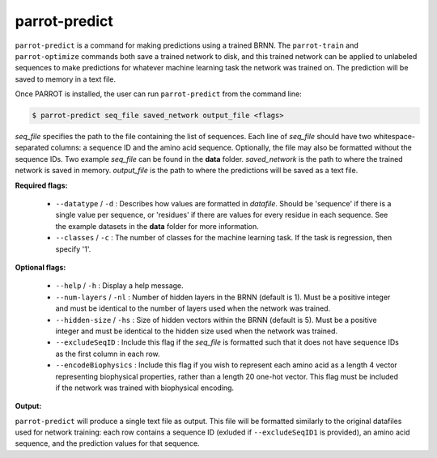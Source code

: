 parrot-predict
==============

``parrot-predict`` is a command for making predictions using a trained BRNN. The ``parrot-train`` and ``parrot-optimize`` commands both save a trained network to disk, and this trained network can be applied to unlabeled sequences to make predictions for whatever machine learning task the network was trained on. The prediction will be saved to memory in a text file.

Once PARROT is installed, the user can run ``parrot-predict`` from the command line:

.. code-block:: bash
	
	$ parrot-predict seq_file saved_network output_file <flags>

`seq_file` specifies the path to the file containing the list of sequences. Each line of `seq_file` should have two whitespace-separated columns: a sequence ID and the amino acid sequence. Optionally, the file may also be formatted without the sequence IDs. Two example `seq_file` can be found in the **data** folder. `saved_network` is the path to where the trained network is saved in memory. `output_file` is the path to where the predictions will be saved as a text file.

**Required flags:**

	*  ``--datatype`` / ``-d`` : Describes how values are formatted in `datafile`. Should be 'sequence' if there is a single value per sequence, or 'residues' if there are values for every residue in each sequence. See the example datasets in the **data** folder for more information.
	*  ``--classes`` / ``-c`` : The number of classes for the machine learning task. If the task is regression, then specify '1'.

**Optional flags:**

	*  ``--help`` / ``-h`` : Display a help message.
	*  ``--num-layers`` / ``-nl`` : Number of hidden layers in the BRNN (default is 1). Must be a positive integer and must be identical to the number of layers used when the network was trained.
	*  ``--hidden-size`` / ``-hs`` : Size of hidden vectors within the BRNN (default is 5). Must be a positive integer and must be identical to the hidden size used when the network was trained.
	*  ``--excludeSeqID`` : Include this flag if the `seq_file` is formatted such that it does not have sequence IDs as the first column in each row.
	*  ``--encodeBiophysics`` : Include this flag if you wish to represent each amino acid as a length 4 vector representing biophysical properties, rather than a length 20 one-hot vector. This flag must be included if the network was trained with biophysical encoding.

**Output:**

``parrot-predict`` will produce a single text file as output. This file will be formatted similarly to the original datafiles used for network training: each row contains a sequence ID (exluded if ``--excludeSeqID1`` is provided), an amino acid sequence, and the prediction values for that sequence.
